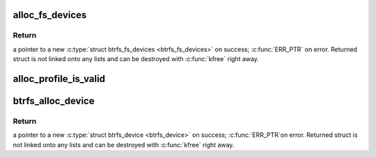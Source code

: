 .. -*- coding: utf-8; mode: rst -*-
.. src-file: fs/btrfs/volumes.c

.. _`alloc_fs_devices`:

alloc_fs_devices
================

.. c:function:: struct btrfs_fs_devices *alloc_fs_devices(const u8 *fsid)

    allocate struct btrfs_fs_devices

    :param const u8 \*fsid:
        a pointer to UUID for this FS.  If NULL a new UUID is
        generated.

.. _`alloc_fs_devices.return`:

Return
------

a pointer to a new \ :c:type:`struct btrfs_fs_devices <btrfs_fs_devices>`\  on success;
\ :c:func:`ERR_PTR`\  on error.  Returned struct is not linked onto any lists and
can be destroyed with \ :c:func:`kfree`\  right away.

.. _`alloc_profile_is_valid`:

alloc_profile_is_valid
======================

.. c:function:: int alloc_profile_is_valid(u64 flags, int extended)

    see if a given profile is valid and reduced

    :param u64 flags:
        profile to validate

    :param int extended:
        if true \ ``flags``\  is treated as an extended profile

.. _`btrfs_alloc_device`:

btrfs_alloc_device
==================

.. c:function:: struct btrfs_device *btrfs_alloc_device(struct btrfs_fs_info *fs_info, const u64 *devid, const u8 *uuid)

    allocate struct btrfs_device

    :param struct btrfs_fs_info \*fs_info:
        used only for generating a new devid, can be NULL if
        devid is provided (i.e. \ ``devid``\  != NULL).

    :param const u64 \*devid:
        a pointer to devid for this device.  If NULL a new devid
        is generated.

    :param const u8 \*uuid:
        a pointer to UUID for this device.  If NULL a new UUID
        is generated.

.. _`btrfs_alloc_device.return`:

Return
------

a pointer to a new \ :c:type:`struct btrfs_device <btrfs_device>`\  on success; \ :c:func:`ERR_PTR`\ 
on error.  Returned struct is not linked onto any lists and can be
destroyed with \ :c:func:`kfree`\  right away.

.. This file was automatic generated / don't edit.

